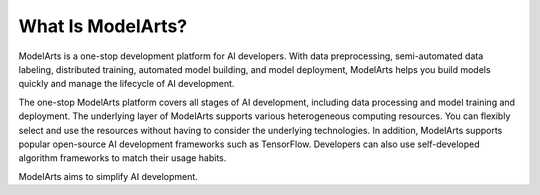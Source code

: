 What Is ModelArts?
==================

ModelArts is a one-stop development platform for AI developers. With data preprocessing, semi-automated data labeling, distributed training, automated model building, and model deployment, ModelArts helps you build models quickly and manage the lifecycle of AI development.

The one-stop ModelArts platform covers all stages of AI development, including data processing and model training and deployment. The underlying layer of ModelArts supports various heterogeneous computing resources. You can flexibly select and use the resources without having to consider the underlying technologies. In addition, ModelArts supports popular open-source AI development frameworks such as TensorFlow. Developers can also use self-developed algorithm frameworks to match their usage habits.

ModelArts aims to simplify AI development.


